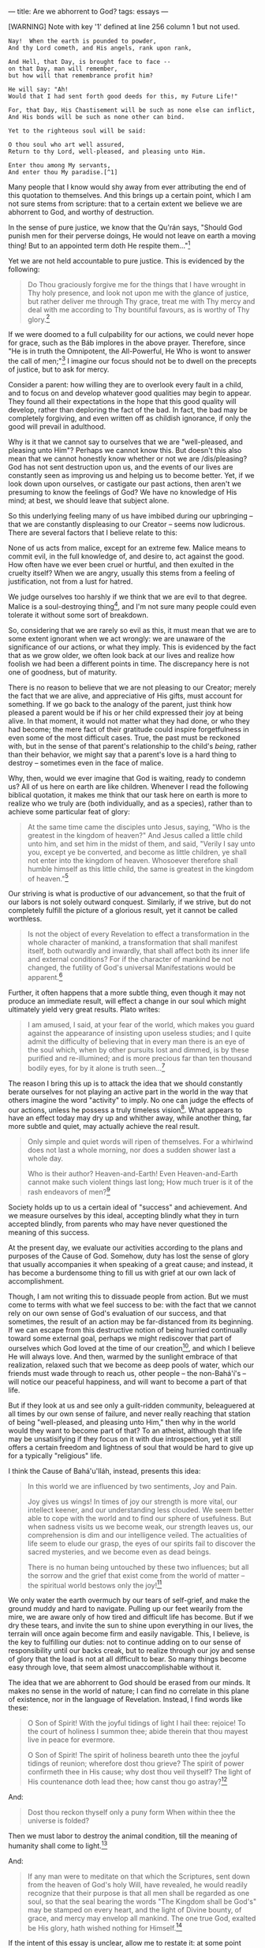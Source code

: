 :PROPERTIES:
:ID:       B6C0E106-A280-4BE1-80E4-5B3C7EF557E0
:SLUG:     are-we-abhorrent-to-god
:END:
---
title: Are we abhorrent to God?
tags: essays
---

[WARNING] Note with key '1' defined at line 256 column 1 but not used.
#+BEGIN_EXAMPLE
Nay!  When the earth is pounded to powder,
And thy Lord cometh, and His angels, rank upon rank,

And Hell, that Day, is brought face to face --
on that Day, man will remember,
but how will that remembrance profit him?

He will say: "Ah!
Would that I had sent forth good deeds for this, my Future Life!"

For, that Day, His Chastisement will be such as none else can inflict,
And His bonds will be such as none other can bind.

Yet to the righteous soul will be said:

O thou soul who art well assured,
Return to thy Lord, well-pleased, and pleasing unto Him.

Enter thou among My servants,
And enter thou My paradise.[^1]
#+END_EXAMPLE

Many people that I know would shy away from ever attributing the end of
this quotation to themselves. And this brings up a certain point, which
I am not sure stems from scripture: that to a certain extent we believe
we are abhorrent to God, and worthy of destruction.

In the sense of pure justice, we know that the Qu'rán says, "Should God
punish men for their perverse doings, He would not leave on earth a
moving thing! But to an appointed term doth He respite them..."[fn:1]

Yet we are not held accountable to pure justice. This is evidenced by
the following:

#+BEGIN_QUOTE
Do Thou graciously forgive me for the things that I have wrought in Thy
holy presence, and look not upon me with the glance of justice, but
rather deliver me through Thy grace, treat me with Thy mercy and deal
with me according to Thy bountiful favours, as is worthy of Thy
glory.[fn:2]

#+END_QUOTE

If we were doomed to a full culpability for our actions, we could never
hope for grace, such as the Báb implores in the above prayer. Therefore,
since "He is in truth the Omnipotent, the All-Powerful, He Who is wont
to answer the call of men;"[fn:3] I imagine our focus should not be to
dwell on the precepts of justice, but to ask for mercy.

Consider a parent: how willing they are to overlook every fault in a
child, and to focus on and develop whatever good qualities may begin to
appear. They found all their expectations in the hope that this good
quality will develop, rather than deploring the fact of the bad. In
fact, the bad may be completely forgiving, and even written off as
childish ignorance, if only the good will prevail in adulthood.

Why is it that we cannot say to ourselves that we are "well-pleased, and
pleasing unto Him"? Perhaps we cannot know this. But doesn't this also
mean that we cannot honestly know whether or not we are /dis/pleasing?
God has not sent destruction upon us, and the events of our lives are
constantly seen as improving us and helping us to become better. Yet, if
we look down upon ourselves, or castigate our past actions, then aren't
we presuming to know the feelings of God? We have no knowledge of His
mind; at best, we should leave that subject alone.

So this underlying feeling many of us have imbibed during our upbringing
-- that we are constantly displeasing to our Creator -- seems now
ludicrous. There are several factors that I believe relate to this:

None of us acts from malice, except for an extreme few. Malice means to
commit evil, in the full knowledge of, and desire to, act against the
good. How often have we ever been cruel or hurtful, and then exulted in
the cruelty itself? When we are angry, usually this stems from a feeling
of justification, not from a lust for hatred.

We judge ourselves too harshly if we think that we are evil to that
degree. Malice is a soul-destroying thing[fn:4], and I'm not sure many
people could even tolerate it without some sort of breakdown.

So, considering that we are rarely so evil as this, it must mean that we
are to some extent ignorant when we act wrongly: we are unaware of the
significance of our actions, or what they imply. This is evidenced by
the fact that as we grow older, we often look back at our lives and
realize how foolish we had been a different points in time. The
discrepancy here is not one of goodness, but of maturity.

There is no reason to believe that we are not pleasing to our Creator;
merely the fact that we are alive, and appreciative of His gifts, must
account for something. If we go back to the analogy of the parent, just
think how pleased a parent would be if his or her child expressed their
joy at being alive. In that moment, it would not matter what they had
done, or who they had become; the mere fact of their gratitude could
inspire forgetfulness in even some of the most difficult cases. True,
the past must be reckoned with, but in the sense of that parent's
relationship to the child's /being/, rather than their behavior, we
might say that a parent's love is a hard thing to destroy -- sometimes
even in the face of malice.

Why, then, would we ever imagine that God is waiting, ready to condemn
us? All of us here on earth are like children. Whenever I read the
following biblical quotation, it makes me think that our task here on
earth is more to realize who we truly are (both individually, and as a
species), rather than to achieve some particular feat of glory:

#+BEGIN_QUOTE
At the same time came the disciples unto Jesus, saying, "Who is the
greatest in the kingdom of heaven?" And Jesus called a little child unto
him, and set him in the midst of them, and said, "Verily I say unto you,
except ye be converted, and become as little children, ye shall not
enter into the kingdom of heaven. Whosoever therefore shall humble
himself as this little child, the same is greatest in the kingdom of
heaven."[fn:5]

#+END_QUOTE

Our striving is what is productive of our advancement, so that the fruit
of our labors is not solely outward conquest. Similarly, if we strive,
but do not completely fulfill the picture of a glorious result, yet it
cannot be called worthless.

#+BEGIN_QUOTE
Is not the object of every Revelation to effect a transformation in the
whole character of mankind, a transformation that shall manifest itself,
both outwardly and inwardly, that shall affect both its inner life and
external conditions? For if the character of mankind be not changed, the
futility of God's universal Manifestations would be apparent.[fn:6]

#+END_QUOTE

Further, it often happens that a more subtle thing, even though it may
not produce an immediate result, will effect a change in our soul which
might ultimately yield very great results. Plato writes:

#+BEGIN_QUOTE
I am amused, I said, at your fear of the world, which makes you guard
against the appearance of insisting upon useless studies; and I quite
admit the difficulty of believing that in every man there is an eye of
the soul which, when by other pursuits lost and dimmed, is by these
purified and re-illumined; and is more precious far than ten thousand
bodily eyes, for by it alone is truth seen...[fn:7]

#+END_QUOTE

The reason I bring this up is to attack the idea that we should
constantly berate ourselves for not playing an active part in the world
in the way that others imagine the word "activity" to imply. No one can
judge the effects of our actions, unless he possess a truly timeless
vision[fn:8]. What appears to have an effect today may dry up and
whither away, while another thing, far more subtle and quiet, may
actually achieve the real result.

#+BEGIN_QUOTE
Only simple and quiet words will ripen of themselves. For a whirlwind
does not last a whole morning, nor does a sudden shower last a whole
day.

Who is their author? Heaven-and-Earth! Even Heaven-and-Earth cannot make
such violent things last long; How much truer is it of the rash
endeavors of men?[fn:9]

#+END_QUOTE

Society holds up to us a certain ideal of "success" and achievement. And
we measure ourselves by this ideal, accepting blindly what they in turn
accepted blindly, from parents who may have never questioned the meaning
of this success.

At the present day, we evaluate our activities according to the plans
and purposes of the Cause of God. Somehow, duty has lost the sense of
glory that usually accompanies it when speaking of a great cause; and
instead, it has become a burdensome thing to fill us with grief at our
own lack of accomplishment.

Though, I am not writing this to dissuade people from action. But we
must come to terms with what we feel success to be: with the fact that
we cannot rely on our own sense of God's evaluation of our success, and
that sometimes, the result of an action may be far-distanced from its
beginning. If we can escape from this destructive notion of being
hurried continually toward some external goal, perhaps we might
rediscover that part of ourselves which God loved at the time of our
creation[fn:10], and which I believe He will always love. And then,
warmed by the sunlight embrace of that realization, relaxed such that we
become as deep pools of water, which our friends must wade through to
reach us, other people -- the non-Bahá'í's -- will notice our peaceful
happiness, and will want to become a part of that life.

But if they look at us and see only a guilt-ridden community,
beleaguered at all times by our own sense of failure, and never really
reaching that station of being "well-pleased, and pleasing unto Him,"
then why in the world would they want to become part of that? To an
atheist, although that life may be unsatisifying if they focus on it
with due introspection, yet it still offers a certain freedom and
lightness of soul that would be hard to give up for a typically
"religious" life.

I think the Cause of Bahá'u'lláh, instead, presents this idea:

#+BEGIN_QUOTE
In this world we are influenced by two sentiments, Joy and Pain.

Joy gives us wings! In times of joy our strength is more vital, our
intellect keener, and our understanding less clouded. We seem better
able to cope with the world and to find our sphere of usefulness. But
when sadness visits us we become weak, our strength leaves us, our
comprehension is dim and our intelligence veiled. The actualities of
life seem to elude our grasp, the eyes of our spirits fail to discover
the sacred mysteries, and we become even as dead beings.

There is no human being untouched by these two influences; but all the
sorrow and the grief that exist come from the world of matter -- the
spiritual world bestows only the joy![fn:11]

#+END_QUOTE

We only water the earth overmuch by our tears of self-grief, and make
the ground muddy and hard to navigate. Pulling up our feet wearily from
the mire, we are aware only of how tired and difficult life has become.
But if we dry these tears, and invite the sun to shine upon everything
in our lives, the terrain will once again become firm and easily
navigable. This, I believe, is the key to fulfilling our duties: not to
continue adding on to our sense of responsibility until our backs creak,
but to realize through our joy and sense of glory that the load is not
at all difficult to bear. So many things become easy through love, that
seem almost unaccomplishable without it.

The idea that we are abhorrent to God should be erased from our minds.
It makes no sense in the world of nature; I can find no correlate in
this plane of existence, nor in the language of Revelation. Instead, I
find words like these:

#+BEGIN_QUOTE
O Son of Spirit! With the joyful tidings of light I hail thee: rejoice!
To the court of holiness I summon thee; abide therein that thou mayest
live in peace for evermore.

O Son of Spirit! The spirit of holiness beareth unto thee the joyful
tidings of reunion; wherefore dost thou grieve? The spirit of power
confirmeth thee in His cause; why dost thou veil thyself? The light of
His countenance doth lead thee; how canst thou go astray?[fn:12]

#+END_QUOTE

And:

#+BEGIN_QUOTE

#+BEGIN_QUOTE
Dost thou reckon thyself only a puny form When within thee the universe
is folded?

#+END_QUOTE

Then we must labor to destroy the animal condition, till the meaning of
humanity shall come to light.[fn:13]

#+END_QUOTE

And:

#+BEGIN_QUOTE
If any man were to meditate on that which the Scriptures, sent down from
the heaven of God's holy Will, have revealed, he would readily recognize
that their purpose is that all men shall be regarded as one soul, so
that the seal bearing the words "The Kingdom shall be God's" may be
stamped on every heart, and the light of Divine bounty, of grace, and
mercy may envelop all mankind. The one true God, exalted be His glory,
hath wished nothing for Himself.[fn:14]

#+END_QUOTE

If the intent of this essay is unclear, allow me to restate it: at some
point along the way we seem to have developed a degrading,
self-defeating idea that we are forever unacceptable, and perhaps even
abhorrent, to God; and we wear away our lives striving for this
acceptance, but never quite feel that we reach it. But this model offers
little joy, and much anxiety; rather, we should permit our soul's
exuberance at the thought of rejoining our Creator to propel us forward.
Then, we would find the ordinary life jejune beyond degree, and would
discover ourselves naturally racing toward that far-off goal...

#+BEGIN_QUOTE
O Son of Justice! Whither can a lover go but to the land of his beloved?
and what seeker findeth rest away from his heart's desire? To the true
lover reunion is life, and separation is death. His breast is void of
patience and his heart hath no peace. A myriad lives he would forsake to
hasten to the abode of his beloved.[fn:15]

#+END_QUOTE

[fn:1] Qu'rán, 16:63

[fn:2] Báb, Selections from the Writings of the Báb, p.208

[fn:3] Tablets of Bahá'u'lláh, p. 29

[fn:4] cf. `Abdu'l-Bahá, Some Answered Questions, pp. 127-128

[fn:5] Bible, Matthew, 18:1-4

[fn:6] The World Order of Bahá'u'lláh, p. 25

[fn:7] Plato, The Republic, Book VII

[fn:8] cf. Bahá'u'lláh, The Seven Valleys, p. 16

[fn:9] Lao-Tse, Tao The Ching

[fn:10] cf. The Hidden Words of Bahá'u'lláh, p. 4

[fn:11] `Abdu'l-Bahá, Paris Talks, pp. 109-110

[fn:12] The Hidden Words of Bahá'u'lláh, pp. 11-12

[fn:13] Bahá'u'lláh, The Seven Valleys, p. 34

[fn:14] Gleanings from the Writings of Bahá'u'lláh, p. 260

[fn:15] The Hidden Words of Bahá'u'lláh, p. 23
